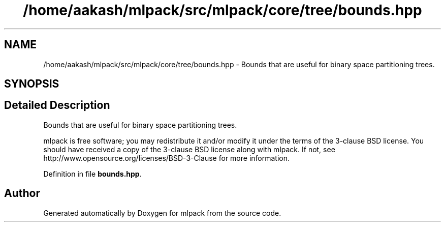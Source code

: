 .TH "/home/aakash/mlpack/src/mlpack/core/tree/bounds.hpp" 3 "Sun Aug 22 2021" "Version 3.4.2" "mlpack" \" -*- nroff -*-
.ad l
.nh
.SH NAME
/home/aakash/mlpack/src/mlpack/core/tree/bounds.hpp \- Bounds that are useful for binary space partitioning trees\&.  

.SH SYNOPSIS
.br
.PP
.SH "Detailed Description"
.PP 
Bounds that are useful for binary space partitioning trees\&. 

mlpack is free software; you may redistribute it and/or modify it under the terms of the 3-clause BSD license\&. You should have received a copy of the 3-clause BSD license along with mlpack\&. If not, see http://www.opensource.org/licenses/BSD-3-Clause for more information\&. 
.PP
Definition in file \fBbounds\&.hpp\fP\&.
.SH "Author"
.PP 
Generated automatically by Doxygen for mlpack from the source code\&.

